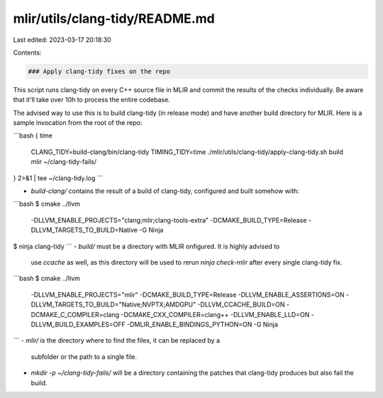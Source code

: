 mlir/utils/clang-tidy/README.md
===============================

Last edited: 2023-03-17 20:18:30

Contents:

.. code-block:: md

    ### Apply clang-tidy fixes on the repo

This script runs clang-tidy on every C++ source file in MLIR and commit
the results of the checks individually. Be aware that it'll take over
10h to process the entire codebase.

The advised way to use this is to build clang-tidy (in release mode) and
have another build directory for MLIR. Here is a sample invocation from
the root of the repo:

```bash
{ time \
  CLANG_TIDY=build-clang/bin/clang-tidy \
  TIMING_TIDY=time \
  ./mlir/utils/clang-tidy/apply-clang-tidy.sh build mlir ~/clang-tidy-fails/
} 2>&1 | tee ~/clang-tidy.log
```

- `build-clang/` contains the result of a build of clang-tidy, configured
  and built somehow with:
```bash
$ cmake ../llvm \
  -DLLVM_ENABLE_PROJECTS="clang;mlir;clang-tools-extra" \
  -DCMAKE_BUILD_TYPE=Release \
  -DLLVM_TARGETS_TO_BUILD=Native \
  -G Ninja
$ ninja clang-tidy
```
- `build/` must be a directory with MLIR onfigured. It is highly advised to
  use `ccache` as well, as this directory will be used to rerun
  `ninja check-mlir` after every single clang-tidy fix.
```bash
$ cmake ../llvm \
  -DLLVM_ENABLE_PROJECTS="mlir" \
  -DCMAKE_BUILD_TYPE=Release \
  -DLLVM_ENABLE_ASSERTIONS=ON \
  -DLLVM_TARGETS_TO_BUILD="Native;NVPTX;AMDGPU" \
  -DLLVM_CCACHE_BUILD=ON \
  -DCMAKE_C_COMPILER=clang \
  -DCMAKE_CXX_COMPILER=clang++ \
  -DLLVM_ENABLE_LLD=ON \
  -DLLVM_BUILD_EXAMPLES=OFF \
  -DMLIR_ENABLE_BINDINGS_PYTHON=ON \
  -G Ninja
```
- `mlir/` is the directory where to find the files, it can be replaced by a
  subfolder or the path to a single file.
- `mkdir -p ~/clang-tidy-fails/` will be a directory containing the patches
  that clang-tidy produces but also fail the build.




